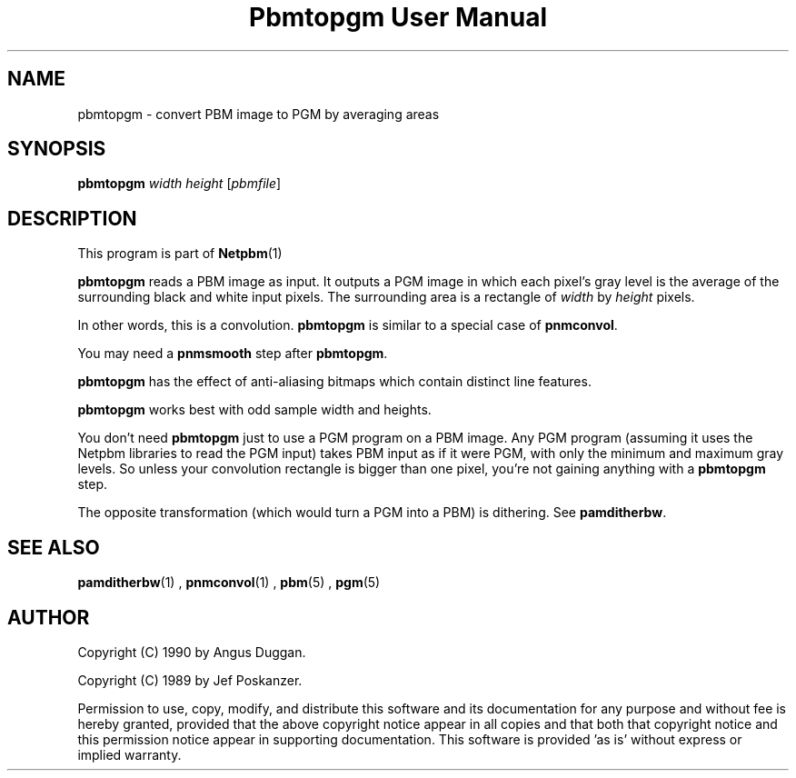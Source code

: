 \
.\" This man page was generated by the Netpbm tool 'makeman' from HTML source.
.\" Do not hand-hack it!  If you have bug fixes or improvements, please find
.\" the corresponding HTML page on the Netpbm website, generate a patch
.\" against that, and send it to the Netpbm maintainer.
.TH "Pbmtopgm User Manual" 0 "05 Feb 2003" "netpbm documentation"
.PP
.UN lbAB
.SH NAME
pbmtopgm - convert PBM image to PGM by averaging areas

.UN lbAC
.SH SYNOPSIS

\fBpbmtopgm \fP
\fIwidth\fP
\fIheight\fP
[\fIpbmfile\fP]

.UN lbAD
.SH DESCRIPTION
.PP
This program is part of
.BR Netpbm (1)
.
.PP
\fBpbmtopgm\fP reads a PBM image as input.  It outputs a PGM image
in which each pixel's gray level is the average of the surrounding
black and white input pixels.  The surrounding area is a rectangle of
\fIwidth\fP by \fIheight\fP pixels.
.PP
In other words, this is a convolution.  \fBpbmtopgm\fP is similar
to a special case of \fBpnmconvol\fP.
.PP
You may need a \fBpnmsmooth\fP step after \fBpbmtopgm\fP.
.PP
\fBpbmtopgm\fP has the effect of anti-aliasing bitmaps which
contain distinct line features.
.PP
\fBpbmtopgm\fP works best with odd sample width and heights.
.PP
You don't need \fBpbmtopgm\fP just to use a PGM program on a PBM
image.  Any PGM program (assuming it uses the Netpbm libraries to read
the PGM input) takes PBM input as if it were PGM, with only the
minimum and maximum gray levels.  So unless your convolution rectangle
is bigger than one pixel, you're not gaining anything with a
\fBpbmtopgm\fP step.
.PP
The opposite transformation (which would turn a PGM into a PBM) is
dithering.  See \fBpamditherbw\fP.

.UN lbAE
.SH SEE ALSO
.BR pamditherbw (1)
,
.BR pnmconvol (1)
,
.BR pbm (5)
,
.BR pgm (5)


.UN lbAF
.SH AUTHOR
.PP
Copyright (C) 1990 by Angus Duggan.
.PP
Copyright (C) 1989 by Jef Poskanzer.
.PP
Permission to use, copy, modify, and distribute this software and
its documentation for any purpose and without fee is hereby granted,
provided that the above copyright notice appear in all copies and that
both that copyright notice and this permission notice appear in
supporting documentation.  This software is provided 'as is'
without express or implied warranty.

